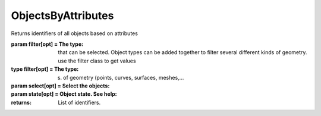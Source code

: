 ObjectsByAttributes
-------------------

.. py:Function:: ObjectsByAttributes(name=None, layerName=None, layout=None, filter=0, include_grips=False, include_lights=False, is_instances=False, include_reference=False, include_selected=False, state=0)


Returns identifiers of all objects based on attributes

:param filter[opt] = The type: that can be selected. Object types can be added together to filter
                               several different kinds of geometry. use the filter class to get values
:type filter[opt] = The type: s) of geometry (points, curves, surfaces, meshes,...
:param select[opt] = Select the objects:
:param state[opt] = Object state. See help:

:returns: List of identifiers.
